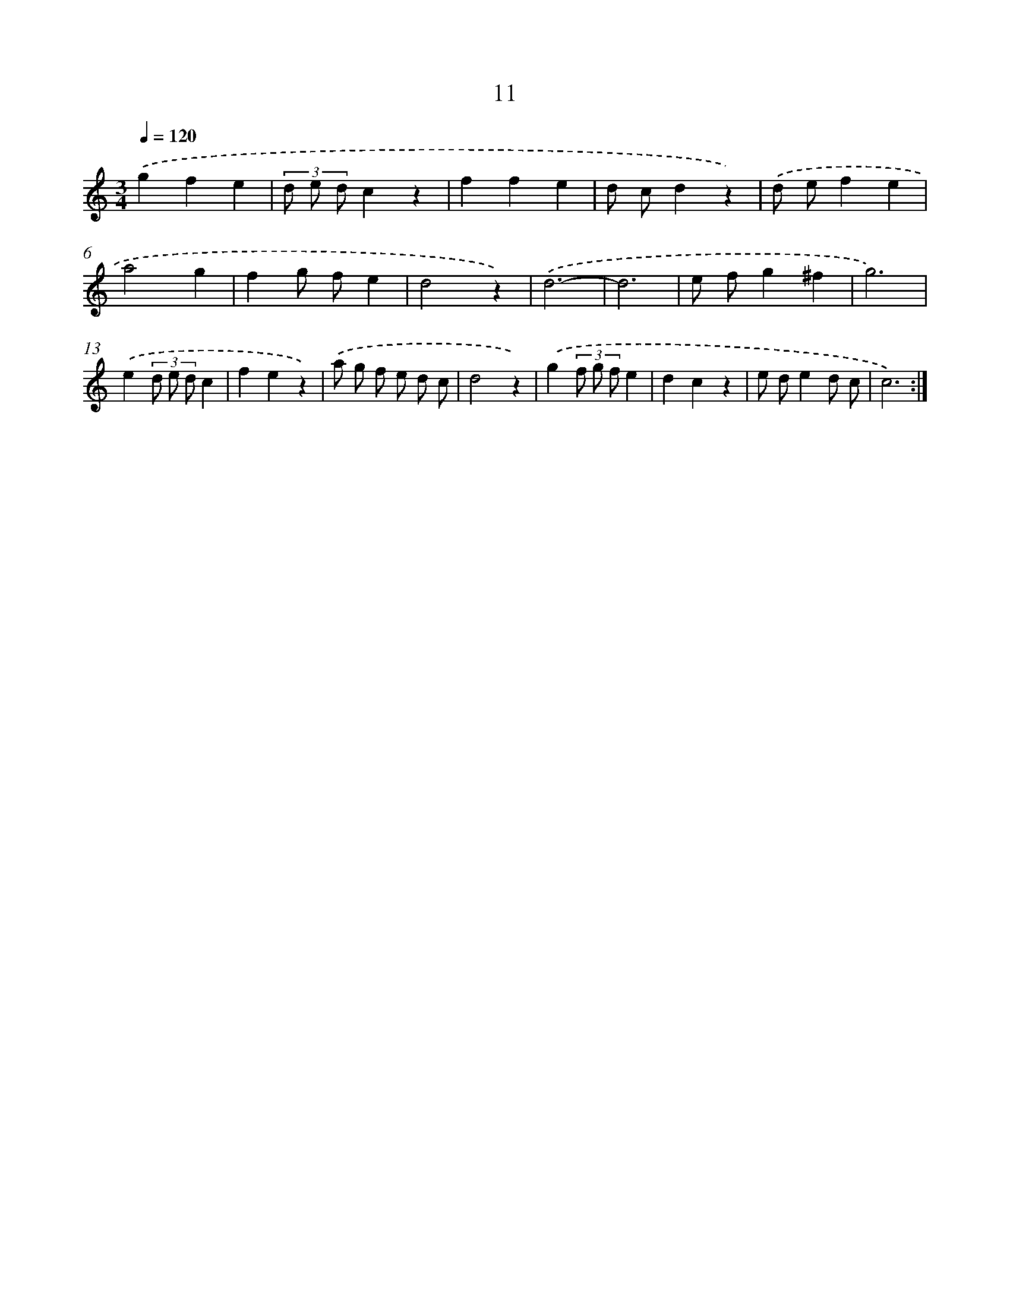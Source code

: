 X: 12600
T: 11
%%abc-version 2.0
%%abcx-abcm2ps-target-version 5.9.1 (29 Sep 2008)
%%abc-creator hum2abc beta
%%abcx-conversion-date 2018/11/01 14:37:26
%%humdrum-veritas 4021326115
%%humdrum-veritas-data 3915778817
%%continueall 1
%%barnumbers 0
L: 1/4
M: 3/4
Q: 1/4=120
K: C clef=treble
.('gfe |
(3d/ e/ d/cz |
ffe |
d/ c/dz) |
.('d/ e/fe |
a2g |
fg/ f/e |
d2z) |
.('d3- |
d3 |
e/ f/g^f |
g3) |
.('e(3d/ e/ d/c |
fez) |
.('a/ g/ f/ e/ d/ c/ |
d2z) |
.('g(3f/ g/ f/e |
dcz |
e/ d/ed/ c/ |
c3) :|]

